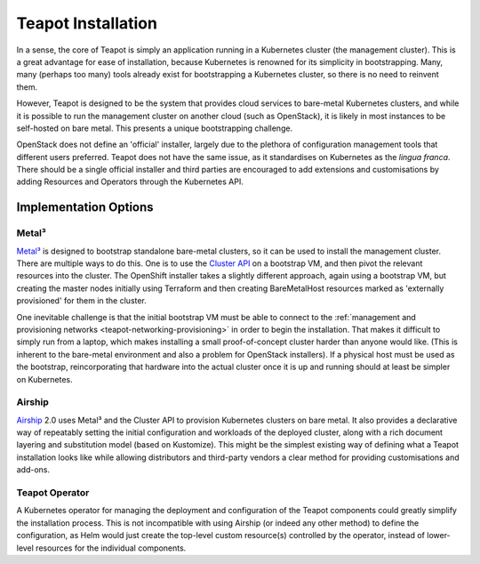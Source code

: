 Teapot Installation
===================

In a sense, the core of Teapot is simply an application running in a Kubernetes
cluster (the management cluster). This is a great advantage for ease of
installation, because Kubernetes is renowned for its simplicity in
bootstrapping. Many, many (perhaps too many) tools already exist for
bootstrapping a Kubernetes cluster, so there is no need to reinvent them.

However, Teapot is designed to be the system that provides cloud services to
bare-metal Kubernetes clusters, and while it is possible to run the management
cluster on another cloud (such as OpenStack), it is likely in most instances to
be self-hosted on bare metal. This presents a unique bootstrapping challenge.

OpenStack does not define an 'official' installer, largely due to the plethora
of configuration management tools that different users preferred. Teapot does
not have the same issue, as it standardises on Kubernetes as the *lingua
franca*. There should be a single official installer and third parties are
encouraged to add extensions and customisations by adding Resources and
Operators through the Kubernetes API.

Implementation Options
----------------------

Metal³
~~~~~~

`Metal³`_ is designed to bootstrap standalone bare-metal clusters, so it can be
used to install the management cluster. There are multiple ways to do this. One
is to use the `Cluster API`_ on a bootstrap VM, and then pivot the relevant
resources into the cluster. The OpenShift installer takes a slightly different
approach, again using a bootstrap VM, but creating the master nodes initially
using Terraform and then creating BareMetalHost resources marked as 'externally
provisioned' for them in the cluster.

One inevitable challenge is that the initial bootstrap VM must be able to
connect to the :ref:`management and provisioning networks
<teapot-networking-provisioning>` in order to begin the installation. That
makes it difficult to simply run from a laptop, which makes installing a small
proof-of-concept cluster harder than anyone would like. (This is inherent to
the bare-metal environment and also a problem for OpenStack installers). If a
physical host must be used as the bootstrap, reincorporating that hardware into
the actual cluster once it is up and running should at least be simpler on
Kubernetes.

Airship
~~~~~~~

Airship_ 2.0 uses Metal³ and the Cluster API to provision Kubernetes clusters
on bare metal. It also provides a declarative way of repeatably setting the
initial configuration and workloads of the deployed cluster, along with a rich
document layering and substitution model (based on Kustomize). This might be
the simplest existing way of defining what a Teapot installation looks like
while allowing distributors and third-party vendors a clear method for
providing customisations and add-ons.

Teapot Operator
~~~~~~~~~~~~~~~

A Kubernetes operator for managing the deployment and configuration of the
Teapot components could greatly simplify the installation process. This is not
incompatible with using Airship (or indeed any other method) to define the
configuration, as Helm would just create the top-level custom resource(s)
controlled by the operator, instead of lower-level resources for the individual
components.

.. _Metal³: https://metal3.io/
.. _Cluster API: https://github.com/kubernetes-sigs/cluster-api#readme
.. _Airship: https://www.airshipit.org/
